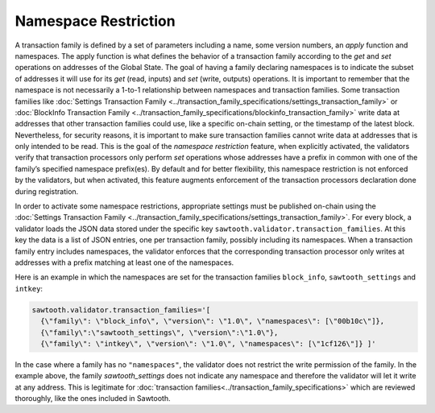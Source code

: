 *********************
Namespace Restriction
*********************

A transaction family is defined by a set of parameters including a
name, some version numbers, an *apply* function and namespaces. The
apply function is what defines the behavior of a transaction family
according to the `get` and `set` operations on addresses of the Global
State. The goal of having a family declaring namespaces is to indicate
the subset of addresses it will use for its `get` (read, inputs) and
`set` (write, outputs) operations. It is important to remember that the
namespace is not necessarily a 1-to-1 relationship between namespaces and
transaction families.  Some transaction families like :doc:`Settings
Transaction Family
<../transaction_family_specifications/settings_transaction_family>` or
:doc:`BlockInfo Transaction Family
<../transaction_family_specifications/blockinfo_transaction_family>`
write data at addresses that other transaction families could use,
like a specific on-chain setting, or the timestamp of the latest
block. Nevertheless, for security reasons, it is important to make
sure transaction families cannot write data at addresses that is only
intended to be read. This is the goal of the *namespace restriction*
feature, when explicitly activated, the
validators verify that transaction processors only perform `set`
operations whose addresses have a prefix in common with one of the
family’s specified namespace prefix(es). By default and for better
flexibility, this namespace restriction is not enforced by the
validators, but when activated, this feature augments enforcement of
the transaction processors declaration done during registration.


In order to activate some namespace restrictions,
appropriate settings must be published on-chain using the
:doc:`Settings Transaction Family
<../transaction_family_specifications/settings_transaction_family>`.
For every block, a validator loads the JSON data stored under the
specific key ``sawtooth.validator.transaction_families``.  At this
key the data is a list of JSON entries, one per transaction family,
possibly including its namespaces. When a transaction family entry
includes namespaces, the validator enforces that the corresponding
transaction processor only writes at addresses with a prefix matching
at least one of the namespaces.

Here is an example in which the namespaces are set for the transaction
families ``block_info``, ``sawtooth_settings`` and ``intkey``:

.. code-block:: python

  sawtooth.validator.transaction_families='[
    {\"family\": \"block_info\", \"version\": \"1.0\", \"namespaces\": [\"00b10c\"]},
    {\"family\":\"sawtooth_settings\", \"version\":\"1.0\"},
    {\"family\": \"intkey\", \"version\": \"1.0\", \"namespaces\": [\"1cf126\"]} ]'

In the case where a family has no ``"namespaces"``, the validator does
not restrict the write permission of the family. In the example above,
the family `sawtooth_settings` does not indicate any namespace and
therefore the validator will let it write at any address. This is
legitimate for :doc:`transaction
families<../transaction_family_specifications>` which are reviewed thoroughly,
like the ones included in Sawtooth.
